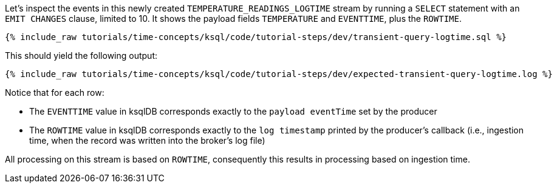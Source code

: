 Let’s inspect the events in this newly created `TEMPERATURE_READINGS_LOGTIME` stream by running a `SELECT` statement with an `EMIT CHANGES` clause, limited to 10.
It shows the payload fields `TEMPERATURE` and `EVENTTIME`, plus the `ROWTIME`.

+++++
<pre class="snippet"><code class="sql">{% include_raw tutorials/time-concepts/ksql/code/tutorial-steps/dev/transient-query-logtime.sql %}</code></pre>
+++++

This should yield the following output:

+++++
<pre class="snippet"><code class="shell">{% include_raw tutorials/time-concepts/ksql/code/tutorial-steps/dev/expected-transient-query-logtime.log %}</code></pre>
+++++

Notice that for each row:

- The `EVENTTIME` value in ksqlDB corresponds exactly to the `payload eventTime` set by the producer
- The `ROWTIME` value in ksqlDB corresponds exactly to the `log timestamp` printed by the producer's callback (i.e., ingestion time, when the record was written into the broker's log file)

All processing on this stream is based on `ROWTIME`, consequently this results in processing based on ingestion time.
